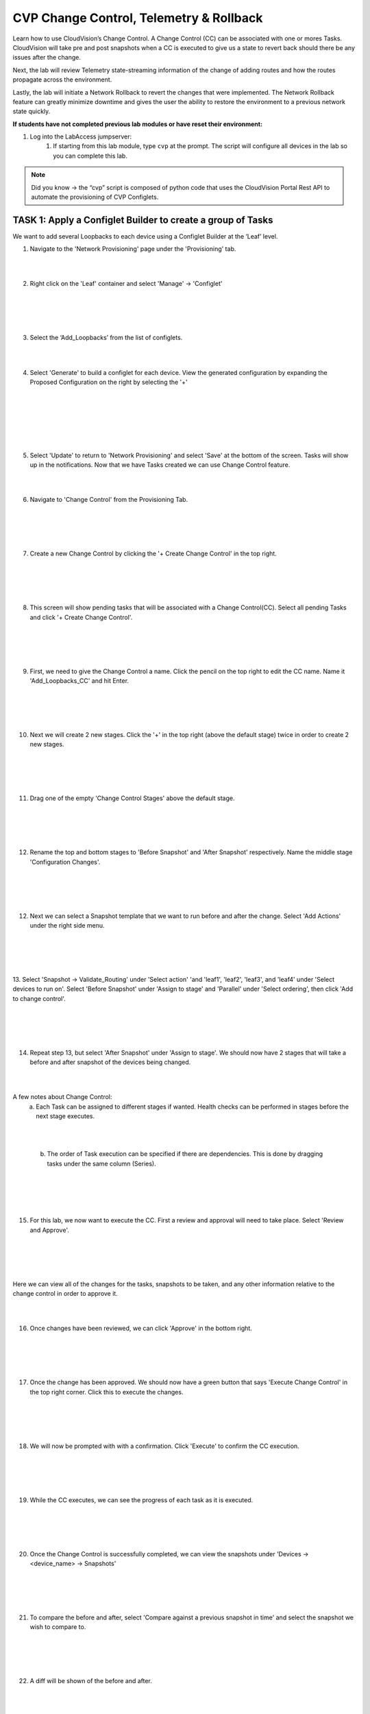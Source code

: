 CVP Change Control, Telemetry & Rollback
==========================================

Learn how to use CloudVision’s Change Control. A Change Control (CC) can be associated with one or mores Tasks. CloudVision will take pre and post snapshots when a CC is executed to give us a state to revert back should there be any issues after the change.

Next, the lab will review Telemetry state-streaming information of the change of adding routes and how the routes propagate across the environment.

Lastly, the lab will initiate a Network Rollback to revert the changes that were implemented. The Network Rollback feature can greatly minimize downtime and gives the user the ability to restore the environment to a previous network state quickly.

**If students have not completed previous lab modules or have reset their environment:**

1. Log into the LabAccess jumpserver:
    1. If starting from this lab module, type ``cvp`` at the prompt. The script will configure all devices in the lab so you can complete this lab.

.. note:: Did you know → the “cvp” script is composed of python code that uses the CloudVision Portal Rest API to automate the provisioning of CVP Configlets.

TASK 1: Apply a Configlet Builder to create a group of Tasks
************************************************************

We want to add several Loopbacks to each device using a Configlet Builder at the ‘Leaf’ level.

1. Navigate to the 'Network Provisioning' page under the 'Provisioning' tab.

.. image:: images/cvp_cc/cvp_cc01.png
   :align: center
   
|
|

2.  Right click on the 'Leaf' container and select 'Manage' -> 'Configlet'

|
|

.. image:: images/cvp_cc/cvp_cc02.png
   :align: center

|
|

3. Select the ‘Add_Loopbacks’ from the list of configlets.

|
|

4. Select 'Generate' to build a configlet for each device. View the generated configuration by expanding the Proposed Configuration on the right by selecting the '+' 

|
|

.. image:: images/cvp_cc/cvp_cc03.png
   :align: center

|
|

.. image:: images/cvp_cc/cvp_cc04.png
   :align: center

|
|

5. Select 'Update' to return to 'Network Provisioning' and select 'Save' at the bottom of the screen. Tasks will show up in the notifications. Now that we have Tasks created we can use Change Control feature.

|
|

6. Navigate to 'Change Control' from the Provisioning Tab.

|
|

.. image:: images/cvp_cc/cvp_cc05.png
   :align: center

|
|

7. Create a new Change Control by clicking the '+ Create Change Control' in the top right.

|
|

.. image:: images/cvp_cc/cvp_cc06.png
   :align: center

|
|

8. This screen will show pending tasks that will be associated with a Change Control(CC). Select all pending Tasks and click '+ Create Change Control'.

|
|

.. image:: images/cvp_cc/cvp_cc07.png
   :align: center

|
|

9. First, we need to give the Change Control a name. Click the pencil on the top right to edit the CC name. Name it 'Add_Loopbacks_CC' and hit Enter.

|
|

.. image:: images/cvp_cc/cvp_cc08.png
   :align: center

|
|

10. Next we will create 2 new stages. Click the '+' in the top right (above the default stage) twice in order to create 2 new stages.

|
|

.. image:: images/cvp_cc/cvp_cc09.png
   :align: center

|
|

11. Drag one of the empty 'Change Control Stages' above the default stage.

|
|

.. image:: images/cvp_cc/cvp_cc10.png
   :align: center

|
|

12. Rename the top and bottom stages to 'Before Snapshot' and 'After Snapshot' respectively. Name the middle stage 'Configuration Changes'.

|
|

.. image:: images/cvp_cc/cvp_cc11.png
   :align: center

|
|

12. Next we can select a Snapshot template that we want to run before and after the change. Select 'Add Actions' under the right side menu.

|
|

.. image:: images/cvp_cc/cvp_cc12.png
   :align: center

|
|

13. Select 'Snapshot -> Validate_Routing' under 'Select action' 'and 'leaf1', 'leaf2', 'leaf3', and 'leaf4' under 'Select devices to run on'.
Select 'Before Snapshot' under 'Assign to stage' and 'Parallel' under 'Select ordering', then click 'Add to change control'.

|
|

.. image:: images/cvp_cc/cvp_cc13.png
   :align: center

|
|

14. Repeat step 13, but select 'After Snapshot' under 'Assign to stage'. We should now have 2 stages that will take a before and after snapshot of the devices being changed.

|
|

A few notes about Change Control:
    a. Each Task can be assigned to different stages if wanted. Health checks can be performed in stages before the next stage executes.

|
|

    b. The order of Task execution can be specified if there are dependencies. This is done by dragging tasks under the same column (Series).

|
|

.. image:: images/cvp_cc/cvp_cc14.png
    :align: center

|
|

15. For this lab, we now want to execute the CC. First a review and approval will need to take place. Select 'Review and Approve'. 

|
|

.. image:: images/cvp_cc/cvp_cc15.png
   :align: center

|
|

Here we can view all of the changes for the tasks, snapshots to be taken, and any other information relative to the change control in order to approve it.

|
|

16. Once changes have been reviewed, we can click 'Approve' in the bottom right.

|
|

.. image:: images/cvp_cc/cvp_cc16.png
   :align: center

|
|

17. Once the change has been approved. We should now have a green button that says 'Execute Change Control' in the top right corner. Click this to execute the changes.

|
|

.. image:: images/cvp_cc/cvp_cc17.png
   :align: center

|
|

18. We will now be prompted with with a confirmation. Click 'Execute' to confirm the CC execution.

|
|

.. image:: images/cvp_cc/cvp_cc18.png
   :align: center

|
|

19. While the CC executes, we can see the progress of each task as it is executed.

|
|

.. image:: images/cvp_cc/cvp_cc19.png
   :align: center

|
|

20. Once the Change Control is successfully completed, we can view the snapshots under 'Devices -> <device_name> -> Snapshots'

|
|

.. image:: images/cvp_cc/cvp_cc20.png
   :align: center

|
|

21. To compare the before and after, select 'Compare against a previous snapshot in time' and select the snapshot we wish to compare to.

|
|

.. image:: images/cvp_cc/cvp_cc21.png
   :align: center

|
|

22. A diff will be shown of the before and after.

|
|

.. image:: images/cvp_cc/cvp_cc22.png
   :align: center

|
|

Note: We can also compare against any other snapshot in time by clicking on the date and selecting the snapshot to compare to.

|
|

.. image:: images/cvp_cc/cvp_cc23.png
   :align: center

|
|

TASK 2: View Telemetry
**********************

|

1. Using Telemetry we can view the routes that were added as part of this change propagate across the environment. To Telemetry information, navigate to the 'Metrics' tab.

|

.. image:: images/cvp_cc/cvp_cc24.png
   :align: center

|

2. Dashboards can be created and saved for metrics, but metrics can also be explored on demand in the metrics explorer.

|

.. image:: images/cvp_cc/cvp_cc25.png
   :align: center

|

3. Upon login, the 'Events' tab is a quick view current state.

|

.. image:: images/cvp_cc/cvp_cc26.png
   :align: center

|

4. On the 'Device' tab, we can select a device to drill down on device specific information. Click on 'leaf1'.

|

.. image:: images/cvp_cc/cvp_cc27.png
   :align: center

|

5. The following page will be displayed:

|

.. image:: images/cvp_cc/cvp_cc28.png
   :align: center

|

6. Navigate to 'Routing',and 'IPv4 Routing Table' to view the routing table metrics.

|

.. image:: images/cvp_cc/cvp_cc29.png
   :align: center

|

TASK 3: Rollback
****************

1. Initiate a Network Rollback to revert the changes that were implemented. Go to the 'Network Provisioning -> Change Control' page and find the change control we just executed: 'Add_Loopbacks_CC'.

|

.. image:: images/cvp_cc/cvp_cc30.png
   :align: center

|

2. In the top right, click 'Rollback Change'.

|

.. image:: images/cvp_cc/cvp_cc31.png
   :align: center

|

3. Here we will select the tasks we wish to roll back. Select all of the tasks for the leafs and click 'Create Rollback Change Control'.

|

.. image:: images/cvp_cc/cvp_cc32.png
   :align: center

|

4. We will not have a rollback change control created. The same change control process can be followed as before. For now, we can select 'Execute Change Control' to roll back the changes.

|

LAB COMPLETE

|
|
